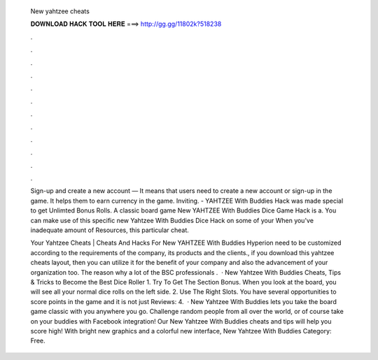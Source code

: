   New yahtzee cheats
  
  
  
  𝐃𝐎𝐖𝐍𝐋𝐎𝐀𝐃 𝐇𝐀𝐂𝐊 𝐓𝐎𝐎𝐋 𝐇𝐄𝐑𝐄 ===> http://gg.gg/11802k?518238
  
  
  
  .
  
  
  
  .
  
  
  
  .
  
  
  
  .
  
  
  
  .
  
  
  
  .
  
  
  
  .
  
  
  
  .
  
  
  
  .
  
  
  
  .
  
  
  
  .
  
  
  
  .
  
  Sign-up and create a new account — It means that users need to create a new account or sign-up in the game. It helps them to earn currency in the game. Inviting. - YAHTZEE With Buddies Hack was made special to get Unlimted Bonus Rolls. A classic board game New YAHTZEE With Buddies Dice Game Hack is a. You can make use of this specific new Yahtzee With Buddies Dice Hack on some of your When you've inadequate amount of Resources, this particular cheat.
  
  Your Yahtzee Cheats | Cheats And Hacks For New YAHTZEE With Buddies Hyperion need to be customized according to the requirements of the company, its products and the clients., if you download this yahtzee cheats layout, then you can utilize it for the benefit of your company and also the advancement of your organization too. The reason why a lot of the BSC professionals .  · New Yahtzee With Buddies Cheats, Tips & Tricks to Become the Best Dice Roller 1. Try To Get The Section Bonus. When you look at the board, you will see all your normal dice rolls on the left side. 2. Use The Right Slots. You have several opportunities to score points in the game and it is not just Reviews: 4.  · New Yahtzee With Buddies lets you take the board game classic with you anywhere you go. Challenge random people from all over the world, or of course take on your buddies with Facebook integration! Our New Yahtzee With Buddies cheats and tips will help you score high! With bright new graphics and a colorful new interface, New Yahtzee With Buddies Category: Free.
